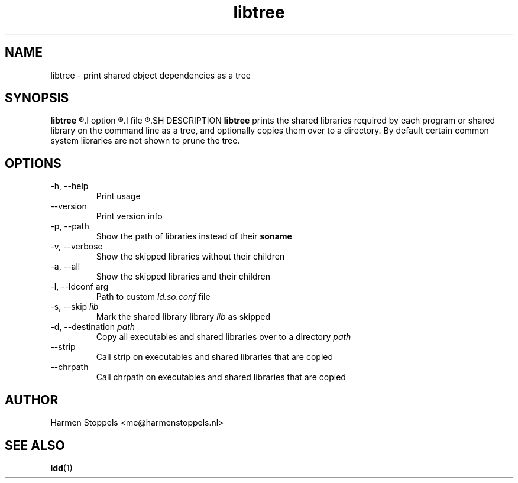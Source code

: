 .\" Process this file with
.\" groff -man -Tascii foo.1
.\"
.TH libtree 1 "2020-04-13" Linux "User Manuals"
.SH NAME
libtree \- print shared object dependencies as a tree
.SH SYNOPSIS
.B libtree 
.R [
.I option
.R ]... [
.I file
.R ]...
.SH DESCRIPTION
.B libtree
prints the shared libraries required by each program or shared library on the command line as a tree, and optionally copies them over to a directory. By default certain common system libraries are not shown to prune the tree.
.SH OPTIONS
.IP "-h, --help"
Print usage
.IP "--version"
Print version info
.IP "-p, --path"
Show the path of libraries instead of their 
.B soname
.IP "-v, --verbose"
Show the skipped libraries without their children
.IP "-a, --all"
Show the skipped libraries and their children
.IP "-l, --ldconf arg"
Path to custom
.I ld.so.conf
file
.IP "-s, --skip \fIlib\fI"
Mark the shared library library
.I lib
as skipped
.IP "-d, --destination \fIpath\fI"
Copy all executables and shared libraries over to a directory
.I path
.IP --strip
Call strip on executables and shared libraries that are copied
.IP --chrpath
Call chrpath on executables and shared libraries that are copied
.SH AUTHOR
Harmen Stoppels <me@harmenstoppels.nl>
.SH "SEE ALSO"
.BR ldd (1)

